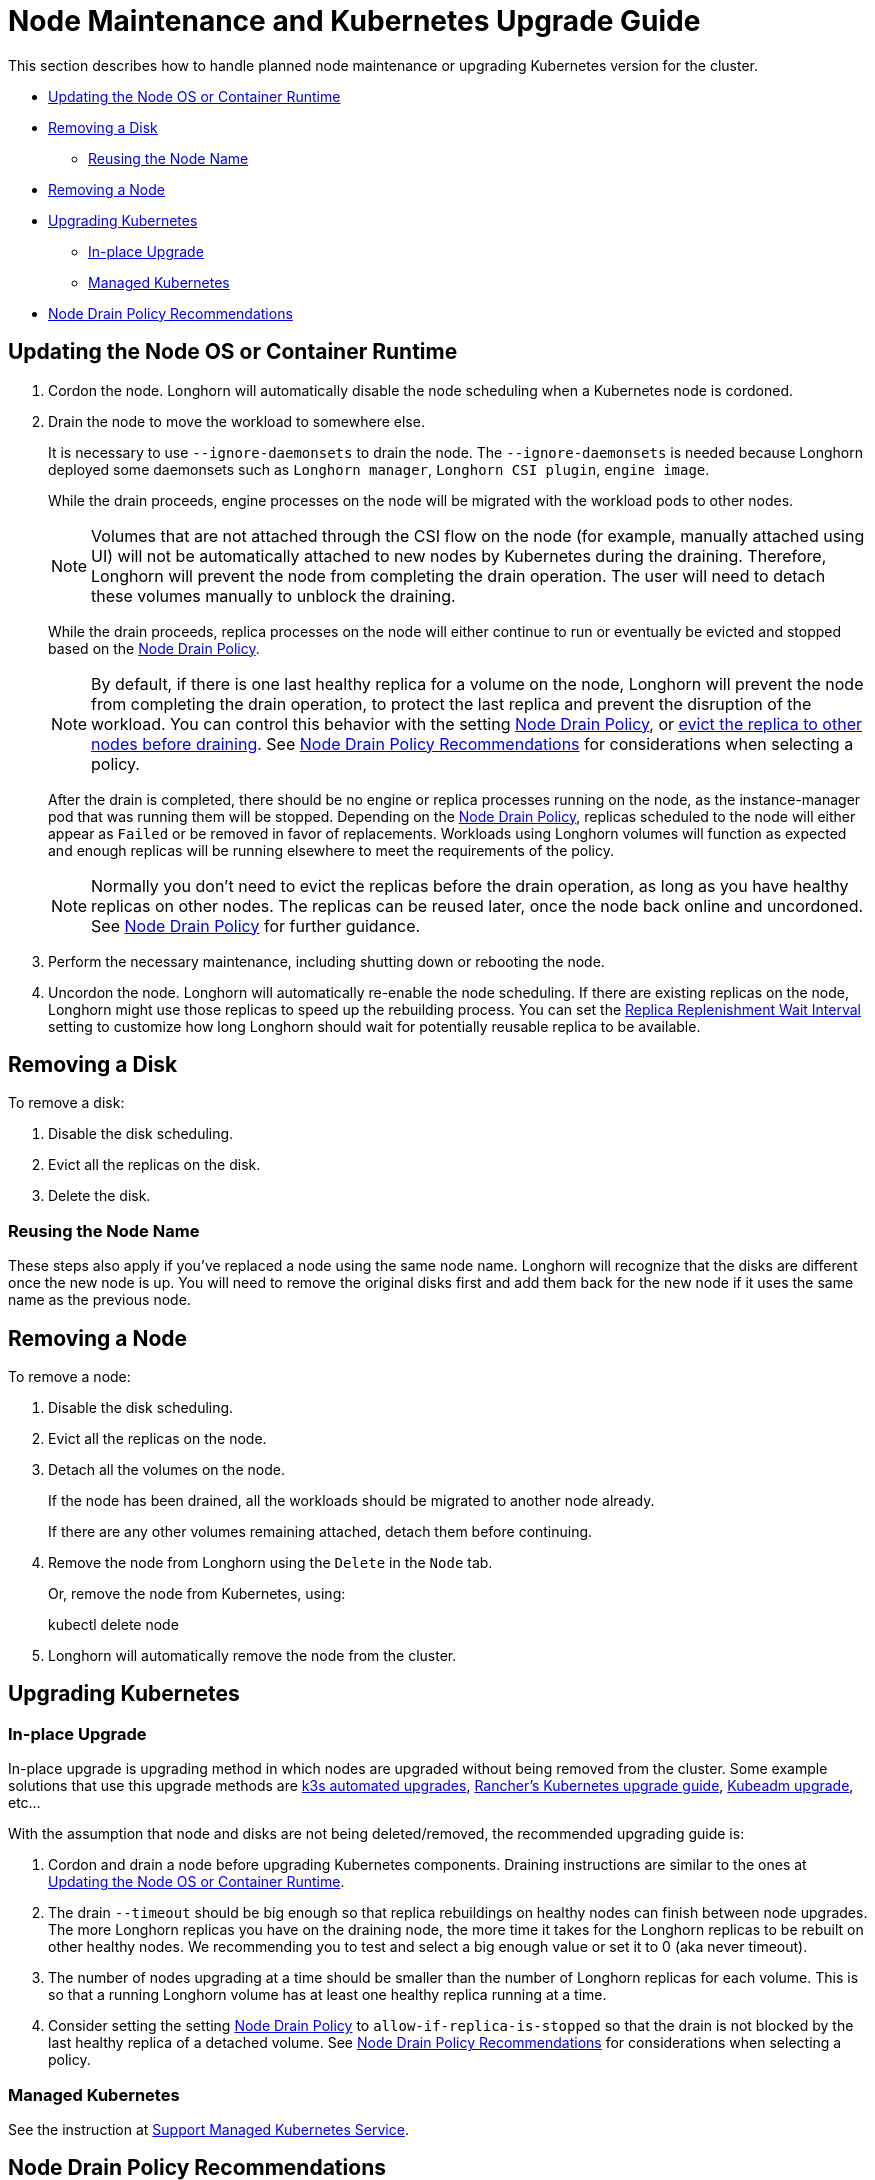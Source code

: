= Node Maintenance and Kubernetes Upgrade Guide
:weight: 6
:current-version: {page-origin-branch}

This section describes how to handle planned node maintenance or upgrading Kubernetes version for the cluster.

* <<updating-the-node-os-or-container-runtime,Updating the Node OS or Container Runtime>>
* <<removing-a-disk,Removing a Disk>>
 ** <<reusing-the-node-name,Reusing the Node Name>>
* <<removing-a-node,Removing a Node>>
* <<upgrading-kubernetes,Upgrading Kubernetes>>
 ** <<in-place-upgrade,In-place Upgrade>>
 ** <<managed-kubernetes,Managed Kubernetes>>
* <<node-drain-policy-recommendations,Node Drain Policy Recommendations>>

== Updating the Node OS or Container Runtime

. Cordon the node. Longhorn will automatically disable the node scheduling when a Kubernetes node is cordoned.
. Drain the node to move the workload to somewhere else.
+
It is necessary to use `--ignore-daemonsets` to drain the node. The `--ignore-daemonsets` is needed because Longhorn
deployed some daemonsets such as `Longhorn manager`, `Longhorn CSI plugin`, `engine image`.
+
While the drain proceeds, engine processes on the node will be migrated with the workload pods to other nodes.
+
NOTE: Volumes that are not attached through the CSI flow on the node (for example, manually attached using
UI) will not be automatically attached to new nodes by Kubernetes during the draining. Therefore, Longhorn will
prevent the node from completing the drain operation. The user will need to detach these volumes manually to
unblock the draining.
+
While the drain proceeds, replica processes on the node will either continue to run or eventually be evicted and
stopped based on the <<node-drain-policy-recommendations,Node Drain Policy>>.
+
NOTE: By default, if there is one last healthy replica for a volume on the node, Longhorn will prevent the node
from completing the drain operation, to protect the last replica and prevent the disruption of the workload. You
can control this behavior with the setting xref:references/settings.adoc#_node_drain_policy[Node Drain Policy], or
xref:volumes-and-nodes/disks-or-nodes-eviction.adoc[evict the replica to other nodes before draining]. See <<node-drain-policy-recommendations,Node Drain Policy
Recommendations>> for considerations when selecting a policy.
+
After the drain is completed, there should be no engine or replica processes running on the node, as the
instance-manager pod that was running them will be stopped. Depending on the <<node-drain-policy-recommendations,Node Drain
Policy>>, replicas scheduled to the node will either appear as `Failed` or be
removed in favor of replacements. Workloads using Longhorn volumes will function as expected and enough replicas will
be running elsewhere to meet the requirements of the policy.
+
NOTE: Normally you don't need to evict the replicas before the drain operation, as long as you have healthy
replicas on other nodes. The replicas can be reused later, once the node back online and uncordoned. See <<node-drain-policy-recommendations,Node
Drain Policy>> for further guidance.

. Perform the necessary maintenance, including shutting down or rebooting the node.
. Uncordon the node. Longhorn will automatically re-enable the node scheduling. If there are existing replicas on the
node, Longhorn might use those replicas to speed up the rebuilding process. You can set the xref:references/settings.adoc#_replica_replenishment_wait_interval[Replica Replenishment
Wait Interval] setting to customize how long Longhorn
should wait for potentially reusable replica to be available.

== Removing a Disk

To remove a disk:

. Disable the disk scheduling.
. Evict all the replicas on the disk.
. Delete the disk.

=== Reusing the Node Name

These steps also apply if you've replaced a node using the same node name. Longhorn will recognize that the disks are
different once the new node is up. You will need to remove the original disks first and add them back for the new node
if it uses the same name as the previous node.

== Removing a Node

To remove a node:

. Disable the disk scheduling.
. Evict all the replicas on the node.
. Detach all the volumes on the node.
+
If the node has been drained, all the workloads should be migrated to another node already.
+
If there are any other volumes remaining attached, detach them before continuing.

. Remove the node from Longhorn using the `Delete` in the `Node` tab.
+
Or, remove the node from Kubernetes, using:
+
kubectl delete node +++<node-name>++++++</node-name>+++

. Longhorn will automatically remove the node from the cluster.

== Upgrading Kubernetes

=== In-place Upgrade

In-place upgrade is upgrading method in which nodes are upgraded without being removed from the cluster. Some example
solutions that use this upgrade methods are https://docs.k3s.io/upgrades/automated[k3s automated upgrades], https://rancher.com/docs/rancher/v2.x/en/cluster-admin/upgrading-kubernetes/#upgrading-the-kubernetes-version[Rancher's
Kubernetes upgrade
guide],
https://kubernetes.io/docs/tasks/administer-cluster/kubeadm/kubeadm-upgrade/[Kubeadm upgrade], etc...

With the assumption that node and disks are not being deleted/removed, the recommended upgrading guide is:

. Cordon and drain a node before upgrading Kubernetes components. Draining instructions are similar to the ones at
<<updating-the-node-os-or-container-runtime,Updating the Node OS or Container Runtime>>.
. The drain `--timeout` should be big enough so that replica rebuildings on healthy nodes can finish between node
upgrades. The more Longhorn replicas you have on the draining node, the more time it takes for the Longhorn replicas
to be rebuilt on other healthy nodes. We recommending you to test and select a big enough value or set it to 0 (aka
never timeout).
. The number of nodes upgrading at a time should be smaller than the number of Longhorn replicas for each volume.
This is so that a running Longhorn volume has at least one healthy replica running at a time.
. Consider setting the setting xref:references/settings.adoc#_node_drain_policy[Node Drain Policy] to
`allow-if-replica-is-stopped` so that the drain is not blocked by the last healthy replica of a detached volume. See
<<node-drain-policy-recommendations,Node Drain Policy Recommendations>> for considerations when selecting a policy.

=== Managed Kubernetes

See the instruction at xref:advanced-resources/support-managed-k8s-service/index.adoc[Support Managed Kubernetes Service].

== Node Drain Policy Recommendations

There are currently five Node Drain Policies available for selection. Each has its own benefits and drawbacks. This
section provides general guidance on each and suggests situations in which each might be used.

=== Important Notes

Node Drain Policy is intended to govern Longhorn behavior when a node is actively being drained. However, there is no
way for Longhorn to determine the difference between the cordoning and draining of a node, so, depending on the policy,
Longhorn may take action any time a node is cordoned, even if it is not being drained.

Node drain policy works to prevent the eviction of an instance-manager pod during a drain until certain conditions are
met. If the instance-manager pod cannot be evicted, the drain cannot complete. This prevents a user (or automated
process) from continuing to shut down or restart a node if it is not safe to do so. It may be tempting to ignore the
drain failure and proceed with maintenance operations if it seems to take too long, but this limits Longhorn's ability
to protect data. Always look at events and/or logs to try to determine WHY the drain is not progressing and take actions
to fix the underlying issue.

=== Block If Contains Last Replica

This is the default policy. It is intended to provide a good balance between convenience and data protection. While it
is in effect, Longhorn will prevent the eviction of an instance-manager pod (and the completion of a drain) on a
cordoned node that contains the last healthy replica of a volume.

Benefits:

* Protects data by preventing the drain operation from completing until there is a healthy replica available for each
volume available on another node.

Drawbacks:

* If there is only one replica for the volume, or if its other replicas are unhealthy, the user may need to manually
(through the UI) request the eviction of replicas from the disk or node.
* Volumes may be degraded after the drain is complete. If the node is rebooted, redundancy is reduced until it is
running again. If the node is removed, redundancy is reduced until another replica rebuilds.

=== Allow If Last Replica Is Stopped

This policy is similar to `Block If Contains Last Replica`. It is inherently less safe, but can allow drains to complete
more quickly. It only prevents the eviction of an instance-manager pod (and the completion of a drain) on a node that
contains the last RUNNING healthy replica.

Benefits:

* Allows the drain operation to proceed in situations where the node being drained is expected to come back online
(data will not be lost) and the replicas stored on the node's disks are not actively being used.

Drawbacks:

* Similar drawbacks to `Block If Contains Last Replica`.
* If, for some reason, the node never comes back, data is lost.

=== Always Allow

This policy does not protect data in any way, but allows drains to immediately complete. It never prevents the eviction
of an instance-manager pod (and the completion of a drain). Do not use it in a production environment.

Benefits:

* The drain operation completes quickly without Longhorn getting in the way.

Drawbacks:

* There is no opportunity for Longhorn to protect data.

=== Block For Eviction

This policy provides the maximum amount of data protection, but can lead to long drain times and unnecessary data
movement. It prevents the eviction of an instance-manager pod (and the completion of a drain) as long as any replicas
remain on a node. In addition, it takes action to automatically evict replicas from the node.

It is not recommended to leave this policy enabled under normal use, as it will trigger replica eviction any time a
node is cordoned. Only enable it during planned maintenance.

A primary use case for this policy is when automatically upgrading clusters in which volumes have no redundancy
(`numberOfReplicas == 1`). Other policies will prevent the drain until such replicas are manually evicted, which is
inconvenient for automation.

Benefits:

* Protects data by preventing the drain operation from completing until all replicas have been relocated.
* Automatically evicts replicas, so the user does not need to do it manually (through the UI).
* Maintains replica redundancy at all times.

Drawbacks:

* The drain operation is significantly slower than for other behaviors. Every replica must be rebuilt on another node
before it can complete. Drain timeout must be adjusted as appropriate for the amount of data that will move during
rebuilding.
* The drain operation is data-intensive, especially when replica auto balance is enabled, as evicted replicas may be
moved back to the drained node when/if it comes back online.
* Like all of these policies, it triggers on cordon, not on drain. If a user regularly cordons nodes without draining
them, replicas will be rebuilt pointlessly.

=== Block For Eviction If Contains Last Replica

This policy provides the data protection of the default `Block If Contains Last Replica` with the added convenience of
automatic eviction. While it is in effect, Longhorn will prevent the eviction of an instance-manager pod (and the
completion of a drain) on a cordoned node that contains the last healthy replica of a volume. In addition, replicas that
meet this condition are automatically evicted from the node.

It is not recommended to leave this policy enabled under normal use, as it may trigger replica eviction any time a
node is cordoned. Only enable it during planned maintenance.

A primary use case for this policy is when automatically upgrading clusters in which volumes have no redundancy
(`numberOfReplicas == 1`). Other policies will prevent the drain until such replicas are manually evicted, which is
inconvenient for automation.

Benefits:

* Protects data by preventing the drain operation from completing until there is a healthy replica available for each
volume available on another node.
* Automatically evicts replicas, so the user does not need to do it manually (through the UI).
* The drain operation is only as slow and data-intensive as is necessary to protect data.

Drawbacks:

* Volumes may be degraded after the drain is complete. If the node is rebooted, redundancy is reduced until it is
running again. If the node is removed, redundancy is reduced until another replica rebuilds.
* Like all of these policies, it triggers on cordon, not on drain. If a user regularly cordons nodes without draining
them, replicas will be rebuilt pointlessly.
